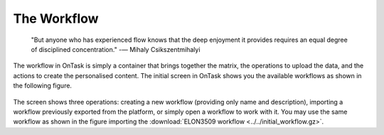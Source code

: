 .. _workflow:

The Workflow
------------

    "But anyone who has experienced flow knows that the deep enjoyment it
    provides requires an equal degree of disciplined concentration."
    -― Mihaly Csikszentmihalyi

The workflow in OnTask is simply a container that brings together the matrix,
the operations to upload the data, and the actions to create the
personalised content. The initial screen in OnTask shows you the available
workflows as shown in the following figure.

.. figure:: images/Ontask____Workflows.png
   :align: center
   :width: 100%

The screen shows three operations: creating a new workflow (providing only
name and description), importing a workflow previously exported from the
platform, or simply open a workflow to work with it. You may use the same
workflow as shown in the figure importing  the :download:`ELON3509 workflow <../../initial_workflow.gz>`.

